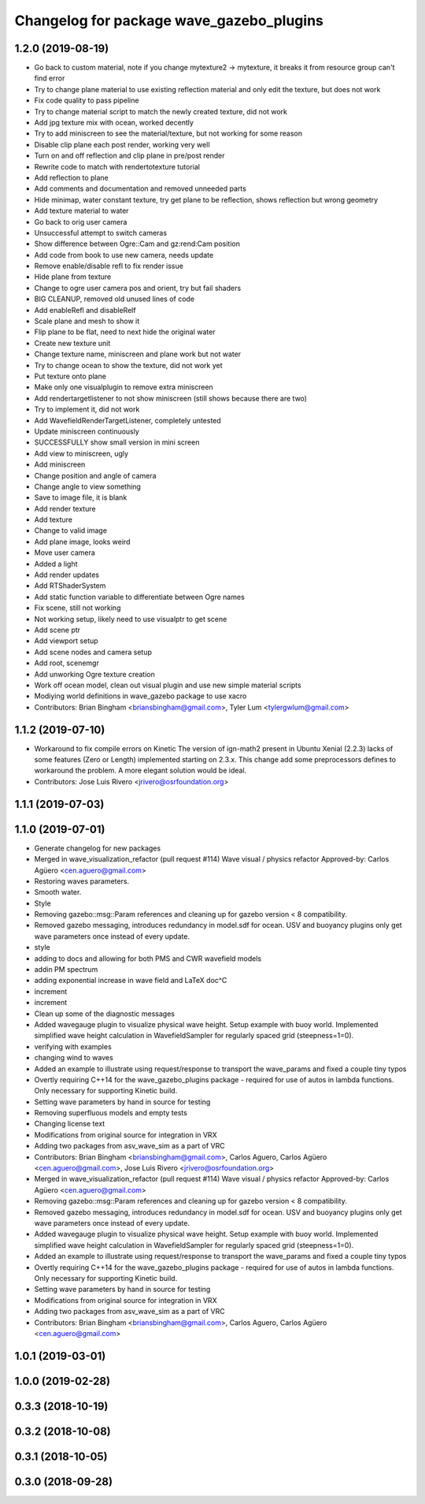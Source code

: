 ^^^^^^^^^^^^^^^^^^^^^^^^^^^^^^^^^^^^^^^^^
Changelog for package wave_gazebo_plugins
^^^^^^^^^^^^^^^^^^^^^^^^^^^^^^^^^^^^^^^^^

1.2.0 (2019-08-19)
------------------
* Go back to custom material, note if you change mytexture2 -> mytexture, it breaks it from resource group can't find error
* Try to change plane material to use existing reflection material and only edit the texture, but does not work
* Fix code quality to pass pipeline
* Try to change material script to match the newly created texture, did not work
* Add jpg texture mix with ocean, worked decently
* Try to add miniscreen to see the material/texture, but not working for some reason
* Disable clip plane each post render, working very well
* Turn on and off reflection and clip plane in pre/post render
* Rewrite code to match with rendertotexture tutorial
* Add reflection to plane
* Add comments and documentation and removed unneeded parts
* Hide minimap, water constant texture, try get plane to be reflection, shows reflection but wrong geometry
* Add texture material to water
* Go back to orig user camera
* Unsuccessful attempt to switch cameras
* Show difference between Ogre::Cam and gz:rend:Cam position
* Add code from book to use new camera, needs update
* Remove enable/disable refl to fix render issue
* Hide plane from texture
* Change to ogre user camera pos and orient, try but fail shaders
* BIG CLEANUP, removed old unused lines of code
* Add enableRefl and disableRelf
* Scale plane and mesh to show it
* Flip plane to be flat, need to next hide the original water
* Create new texture unit
* Change texture name, miniscreen and plane work but not water
* Try to change ocean to show the texture, did not work yet
* Put texture onto plane
* Make only one visualplugin to remove extra miniscreen
* Add rendertargetlistener to not show miniscreen (still shows because there are two)
* Try to implement it, did not work
* Add WavefieldRenderTargetListener, completely untested
* Update miniscreen continuously
* SUCCESSFULLY show small version in mini screen
* Add view to miniscreen, ugly
* Add miniscreen
* Change position and angle of camera
* Change angle to view something
* Save to image file, it is blank
* Add render texture
* Add texture
* Change to valid image
* Add plane image, looks weird
* Move user camera
* Added a light
* Add render updates
* Add RTShaderSystem
* Add static function variable to differentiate between Ogre names
* Fix scene, still not working
* Not working setup, likely need to use visualptr to get scene
* Add scene ptr
* Add viewport setup
* Add scene nodes and camera setup
* Add root, scenemgr
* Add unworking Ogre texture creation
* Work off ocean model, clean out visual plugin and use new simple material scripts
* Modiying world definitions in wave_gazebo package to use xacro
* Contributors: Brian Bingham <briansbingham@gmail.com>, Tyler Lum <tylergwlum@gmail.com>

1.1.2 (2019-07-10)
------------------
* Workaround to fix compile errors on Kinetic
  The version of ign-math2 present in Ubuntu Xenial (2.2.3) lacks
  of some features (Zero or Length) implemented starting on 2.3.x.
  This change add some preprocessors defines to workaround the
  problem. A more elegant solution would be ideal.
* Contributors: Jose Luis Rivero <jrivero@osrfoundation.org>

1.1.1 (2019-07-03)
------------------

1.1.0 (2019-07-01)
------------------
* Generate changelog for new packages
* Merged in wave_visualization_refactor (pull request #114)
  Wave visual / physics refactor
  Approved-by: Carlos Agüero <cen.aguero@gmail.com>
* Restoring waves parameters.
* Smooth water.
* Style
* Removing gazebo::msg::Param references and cleaning up for gazebo version < 8 compatibility.
* Removed gazebo messaging, introduces redundancy in model.sdf for ocean. USV and buoyancy plugins only get wave parameters once instead of every update.
* style
* adding to docs and allowing for both PMS and CWR wavefield models
* addin PM spectrum
* adding exponential increase in wave field and LaTeX doc^C
* increment
* increment
* Clean up some of the diagnostic messages
* Added wavegauge plugin to visualize physical wave height.  Setup example with buoy world.  Implemented simplified wave height calculation in WavefieldSampler for regularly spaced grid (steepness=1=0).
* verifying with examples
* changing wind to waves
* Added an example to illustrate using request/response to transport the wave_params and fixed a couple tiny typos
* Overtly requiring C++14 for the wave_gazebo_plugins package - required for use of autos in lambda functions.  Only necessary for supporting Kinetic build.
* Setting wave parameters by hand in source for testing
* Removing superfluous models and empty tests
* Changing license text
* Modifications from original source for integration in VRX
* Adding two packages from asv_wave_sim as a part of VRC
* Contributors: Brian Bingham <briansbingham@gmail.com>, Carlos Aguero, Carlos Agüero <cen.aguero@gmail.com>, Jose Luis Rivero <jrivero@osrfoundation.org>

* Merged in wave_visualization_refactor (pull request #114)
  Wave visual / physics refactor
  Approved-by: Carlos Agüero <cen.aguero@gmail.com>
* Removing gazebo::msg::Param references and cleaning up for gazebo version < 8 compatibility.
* Removed gazebo messaging, introduces redundancy in model.sdf for ocean. USV and buoyancy plugins only get wave parameters once instead of every update.
* Added wavegauge plugin to visualize physical wave height.  Setup example with buoy world.  Implemented simplified wave height calculation in WavefieldSampler for regularly spaced grid (steepness=1=0).
* Added an example to illustrate using request/response to transport the wave_params and fixed a couple tiny typos
* Overtly requiring C++14 for the wave_gazebo_plugins package - required for use of autos in lambda functions.  Only necessary for supporting Kinetic build.
* Setting wave parameters by hand in source for testing
* Modifications from original source for integration in VRX
* Adding two packages from asv_wave_sim as a part of VRC
* Contributors: Brian Bingham <briansbingham@gmail.com>, Carlos Aguero, Carlos Agüero <cen.aguero@gmail.com>

1.0.1 (2019-03-01)
------------------

1.0.0 (2019-02-28)
------------------

0.3.3 (2018-10-19)
------------------

0.3.2 (2018-10-08)
------------------

0.3.1 (2018-10-05)
------------------

0.3.0 (2018-09-28)
------------------
